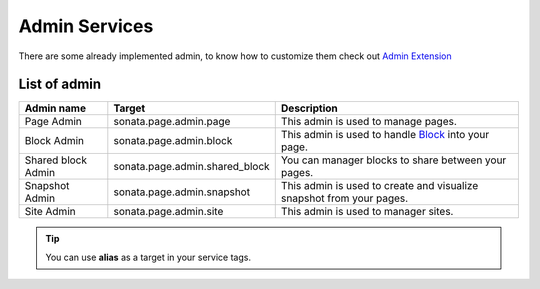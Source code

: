 Admin Services
===============

There are some already implemented admin, to know how to customize them check out `Admin Extension`_

List of admin
-------------

+------------------------+--------------------------------+----------------------------------------------------------------------+
| Admin name             | Target                         | Description                                                          |
+========================+================================+======================================================================+
| Page Admin             | sonata.page.admin.page         | This admin is used to manage pages.                                  |
+------------------------+--------------------------------+----------------------------------------------------------------------+
| Block Admin            | sonata.page.admin.block        | This admin is used to handle `Block`_ into your page.                |
+------------------------+--------------------------------+----------------------------------------------------------------------+
| Shared block Admin     | sonata.page.admin.shared_block | You can manager blocks to share between your pages.                  |
+------------------------+--------------------------------+----------------------------------------------------------------------+
| Snapshot Admin         | sonata.page.admin.snapshot     | This admin is used to create and visualize snapshot from your pages. |
+------------------------+--------------------------------+----------------------------------------------------------------------+
| Site Admin             | sonata.page.admin.site         | This admin is used to manager sites.                                 |
+------------------------+--------------------------------+----------------------------------------------------------------------+

.. Tip::

    You can use **alias** as a target in your service tags.


.. _Admin Extension: https://docs.sonata-project.org/projects/SonataAdminBundle/en/4.x/reference/extensions/
.. _Block: https://docs.sonata-project.org/projects/SonataBlockBundle/en/4.x/
